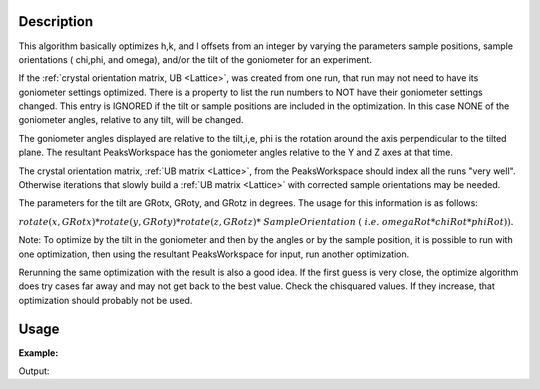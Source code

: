 .. algorithm::

.. summary::

.. relatedalgorithms::

.. properties::

Description
-----------

This algorithm basically optimizes h,k, and l offsets from an integer by
varying the parameters sample positions, sample orientations ( chi,phi,
and omega), and/or the tilt of the goniometer for an experiment.

If the :ref:`crystal orientation matrix, UB <Lattice>`, was created from
one run, that run may not need to have its goniometer settings optimized.
There is a property to list the run numbers to NOT have their goniometer
settings changed. This entry is IGNORED if the tilt or sample positions are
included in the optimization. In this case NONE of the goniometer
angles, relative to any tilt, will be changed.

The goniometer angles displayed are relative to the tilt,i,e, phi is
the rotation around the axis perpendicular to the tilted plane. The
resultant PeaksWorkspace has the goniometer angles relative to the Y and
Z axes at that time.

The crystal orientation matrix, :ref:`UB matrix <Lattice>`, from the
PeaksWorkspace should index all the runs "very well". Otherwise iterations
that slowly build a :ref:`UB matrix <Lattice>` with corrected sample
orientations may be needed.

The parameters for the tilt are GRotx, GRoty, and GRotz in
degrees. The usage for this information is as follows:

:math:`rotate(x,GRotx)*rotate(y,GRoty)*rotate(z,GRotz)* SampleOrientation`
:math:`( i.e. omegaRot*chiRot*phiRot)).`

Note: To optimize by the tilt in the goniometer and then by the angles
or by the sample position, it is possible to run with one optimization,
then using the resultant PeaksWorkspace for input, run another
optimization.

Rerunning the same optimization with the result is also a good idea. If
the first guess is very close, the optimize algorithm does try cases far
away and may not get back to the best value. Check the chisquared
values. If they increase, that optimization should probably not be used.

Usage
-----

**Example:**

.. testcode:: ExOptimizeCrystalPlacement

    ws=LoadIsawPeaks("TOPAZ_3007.peaks")
    LoadIsawUB(ws,"ls5637.mat")
    wsd = OptimizeCrystalPlacement(ws)
    (wsPeakOut,fitInfoTable,chi2overDoF,nPeaks,nParams,nIndexed,covrianceInfoTable) = OptimizeCrystalPlacement(ws)
    print("Chi2: {:.4f}".format(chi2overDoF))

Output:

.. testoutput:: ExOptimizeCrystalPlacement

    Chi2: 0.0203

.. categories::

.. sourcelink::
